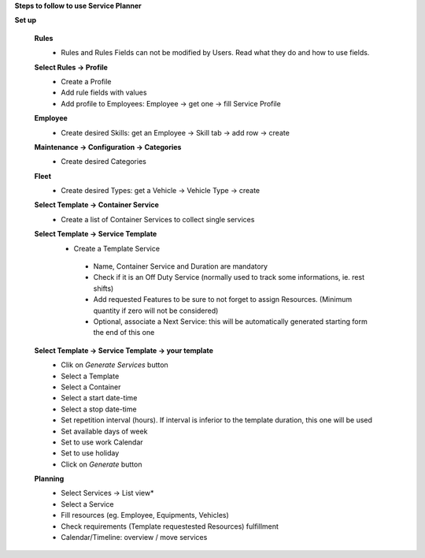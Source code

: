 **Steps to follow to use Service Planner**

**Set up**

 **Rules**
  * Rules and Rules Fields can not be modified by Users. Read what they do and how to use fields.

 **Select Rules → Profile**
  * Create a Profile
  * Add rule fields with values
  * Add profile to Employees: Employee → get one → fill Service Profile

 **Employee**
  * Create desired Skills: get an Employee → Skill tab → add row → create

 **Maintenance → Configuration → Categories**
  * Create desired Categories

 **Fleet**
  * Create desired Types: get a Vehicle → Vehicle Type → create

 **Select Template → Container Service**
  * Create a list of Container Services to collect single services

 **Select Template → Service Template**
  * Create a Template Service

   * Name, Container Service and Duration are mandatory
   * Check if it is an Off Duty Service (normally used to track some informations, ie. rest shifts)
   * Add requested Features to be sure to not forget to assign Resources.
     (Minimum quantity if  zero will not be considered)
   * Optional, associate a Next Service: this will be automatically generated starting form the end of this one

 **Select Template → Service Template → your template**
  * Clik on *Generate Services* button
  * Select a Template
  * Select a Container
  * Select a start date-time 
  * Select a stop date-time
  * Set repetition interval (hours). If interval is inferior to the template duration, this one will be used
  * Set available days of week
  * Set to use work Calendar
  * Set to use holiday
  * Click on *Generate* button

 **Planning**
  * Select Services → List view*
  * Select a Service
  * Fill resources (eg. Employee, Equipments, Vehicles)
  * Check requirements (Template requestested Resources) fulfillment
  * Calendar/Timeline: overview / move services

